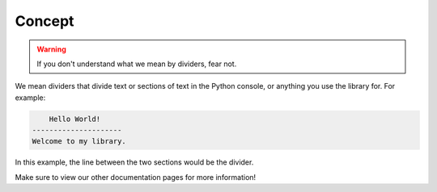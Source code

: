 Concept
=======

.. warning::
    If you don't understand what we mean by dividers, fear not.

We mean dividers that divide text or sections of text
in the Python console, or anything you use the library for.
For example:

.. code-block:: Python

        Hello World!
    ---------------------
    Welcome to my library.

In this example, the line between the two sections would be the divider.

Make sure to view our other documentation pages for more information!

